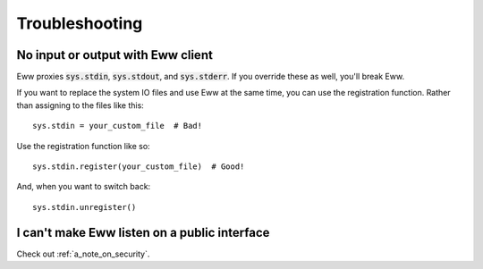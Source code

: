 .. _troubleshooting:

Troubleshooting
===============

No input or output with Eww client
----------------------------------

Eww proxies :code:`sys.stdin`, :code:`sys.stdout`, and :code:`sys.stderr`.  If you override these as well, you'll break Eww.

If you want to replace the system IO files and use Eww at the same time, you can use the registration function.  Rather than assigning to the files like this::

    sys.stdin = your_custom_file  # Bad!

Use the registration function like so::

    sys.stdin.register(your_custom_file)  # Good!

And, when you want to switch back::

    sys.stdin.unregister()

I can't make Eww listen on a public interface
---------------------------------------------

Check out :ref:`a_note_on_security`.